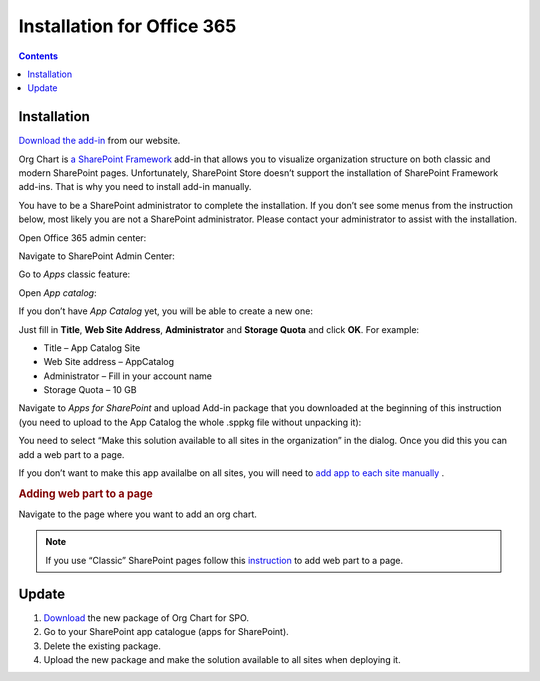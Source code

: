 Installation for Office 365
===========================

.. contents:: Contents
   :local:
   :depth: 1


Installation
------------


`Download the add-in <https://plumsail.com/sharepoint-orgchart/download/>`_  from our website.

Org Chart is `a SharePoint Framework <https://dev.office.com/sharepoint/docs/spfx/sharepoint-framework-overview>`_ add-in that allows you to visualize organization structure on both classic and modern SharePoint pages. Unfortunately, SharePoint Store doesn’t support the installation of SharePoint Framework add-ins. That is why you need to install add-in manually.

You have to be a SharePoint administrator to complete the installation. If you don’t see some menus from the instruction below, most likely you are not a SharePoint administrator. Please contact your administrator to assist with the installation.

Open Office 365 admin center:

.. image:: /../_static/img/getting-started/installation-office365/OpenAdminCenter.png
    :alt: Admin center

Navigate to SharePoint Admin Center:

.. image:: /../_static/img/getting-started/installation-office365/OpenSharePointAdminCenter.png
    :alt: Admin center

Go to *Apps* classic feature:

.. image:: /../_static/img/getting-started/installation-office365/OpenAppCatalog1.png
    :alt: App catalog

Open *App catalog*:

.. image:: /../_static/img/getting-started/installation-office365/OpenAppCatalog2.png
    :alt: App catalog

If you don’t have *App Catalog* yet, you will be able to create a new one:

.. image:: /../_static/img/getting-started/installation-office365/CreateAppCatalog1.png
    :alt: Create App catalog

Just fill in **Title**, **Web Site Address**, **Administrator** and **Storage Quota** and click **OK**. For example:

- Title – App Catalog Site
- Web Site address – AppCatalog
- Administrator – Fill in your account name
- Storage Quota – 10 GB


.. image:: /../_static/img/getting-started/installation-office365/CreateAppCatalogSiteCollection.png
    :alt: Create App catalog site collection

Navigate to *Apps for SharePoint* and upload Add-in package that you downloaded at the beginning of this instruction (you need to upload to the App Catalog the whole .sppkg file without unpacking it):

.. image:: /../_static/img/getting-started/installation-office365/UploadAppToCatalog.png
    :alt: Upload app to catalog

You need to select “Make this solution available to all sites in the organization” in the dialog. Once you did this you can add a web part to a page.

.. image:: /../_static/img/getting-started/installation-office365/orgchart-trust.png
    :alt: OrgChart trust

If you don’t want to make this app availalbe on all sites, you will need to `add app to each site manually <install-add-site-want-add-org-chart.html>`_ .

.. rubric:: Adding web part to a page

Navigate to the page where you want to add an org chart.

.. note:: If you use “Classic” SharePoint pages follow this  `instruction <add-org-chart-to-classic-page.html>`_  to add web part to a page.


Update
------

1. `Download <https://plumsail.com/sharepoint-orgchart/download/>`_ the new package of Org Chart for SPO.
2. Go to your SharePoint app catalogue (apps for SharePoint).
3. Delete the existing package.
4. Upload the new package and make the solution available to all sites when deploying it.
